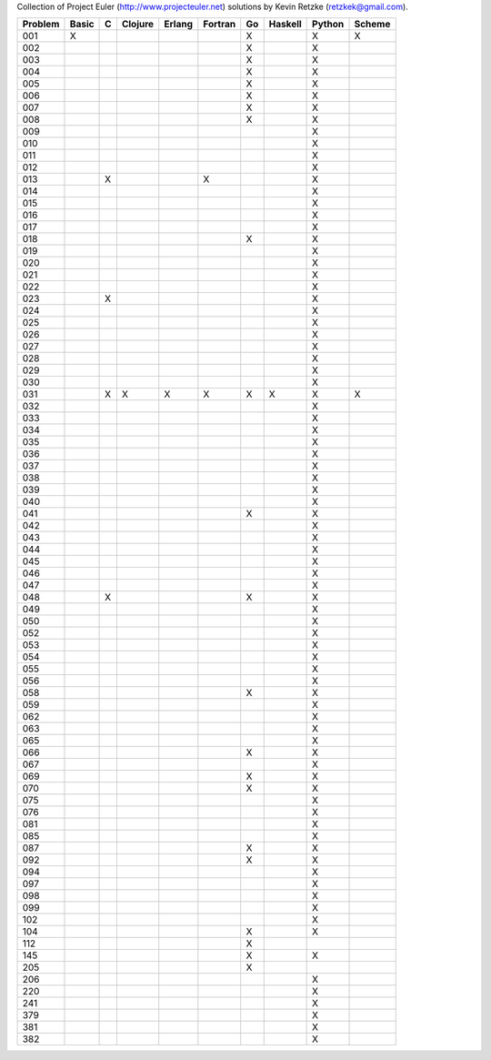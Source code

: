 Collection of Project Euler (http://www.projecteuler.net) 
solutions by Kevin Retzke (retzkek@gmail.com).

=======  =======  =======  =======  =======  =======  =======  =======  =======  ======= 
Problem    Basic        C  Clojure   Erlang  Fortran       Go  Haskell   Python   Scheme 
=======  =======  =======  =======  =======  =======  =======  =======  =======  ======= 
    001       X                                            X                 X        X 
    002                                                    X                 X          
    003                                                    X                 X          
    004                                                    X                 X          
    005                                                    X                 X          
    006                                                    X                 X          
    007                                                    X                 X          
    008                                                    X                 X          
    009                                                                      X          
    010                                                                      X          
    011                                                                      X          
    012                                                                      X          
    013                X                          X                          X          
    014                                                                      X          
    015                                                                      X          
    016                                                                      X          
    017                                                                      X          
    018                                                    X                 X          
    019                                                                      X          
    020                                                                      X          
    021                                                                      X          
    022                                                                      X          
    023                X                                                     X          
    024                                                                      X          
    025                                                                      X          
    026                                                                      X          
    027                                                                      X          
    028                                                                      X          
    029                                                                      X          
    030                                                                      X          
    031                X        X        X        X        X        X        X        X 
    032                                                                      X          
    033                                                                      X          
    034                                                                      X          
    035                                                                      X          
    036                                                                      X          
    037                                                                      X          
    038                                                                      X          
    039                                                                      X          
    040                                                                      X          
    041                                                    X                 X          
    042                                                                      X          
    043                                                                      X          
    044                                                                      X          
    045                                                                      X          
    046                                                                      X          
    047                                                                      X          
    048                X                                   X                 X          
    049                                                                      X          
    050                                                                      X          
    052                                                                      X          
    053                                                                      X          
    054                                                                      X          
    055                                                                      X          
    056                                                                      X          
    058                                                    X                 X          
    059                                                                      X          
    062                                                                      X          
    063                                                                      X          
    065                                                                      X          
    066                                                    X                 X          
    067                                                                      X          
    069                                                    X                 X          
    070                                                    X                 X          
    075                                                                      X          
    076                                                                      X          
    081                                                                      X          
    085                                                                      X          
    087                                                    X                 X          
    092                                                    X                 X          
    094                                                                      X          
    097                                                                      X          
    098                                                                      X          
    099                                                                      X          
    102                                                                      X          
    104                                                    X                 X          
    112                                                    X                            
    145                                                    X                 X          
    205                                                    X                            
    206                                                                      X          
    220                                                                      X          
    241                                                                      X          
    379                                                                      X          
    381                                                                      X          
    382                                                                      X          
=======  =======  =======  =======  =======  =======  =======  =======  =======  ======= 


